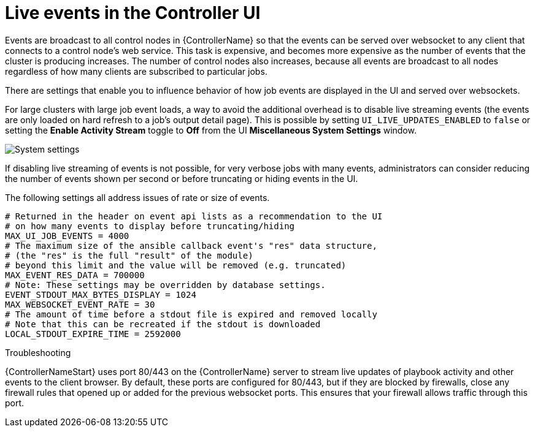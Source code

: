 [id="ref-controller-live-events"]

= Live events in the Controller UI

Events are broadcast to all control nodes in {ControllerName} so that the events can be served over websocket to any client that connects to a control node's web service. 
This task is expensive, and becomes more expensive as the number of events that the cluster is producing increases. 
The number of control nodes also increases, because all events are broadcast to all nodes regardless of how many clients are subscribed to particular jobs.

There are settings that enable you to influence behavior of how job events are displayed in the UI and served over websockets.

For large clusters with large job event loads, a way to avoid the additional overhead is to disable live streaming events (the events are only loaded on hard refresh to a job's output detail page).
This is possible by setting `UI_LIVE_UPDATES_ENABLED` to `false` or setting the *Enable Activity Stream* toggle to *Off* from the UI *Miscellaneous System Settings* window.

image:perf-enable-activity-stream.png[System settings]

If disabling live streaming of events is not possible, for very verbose jobs with many events, administrators can consider reducing the number of events shown per second or before truncating or hiding events in the UI. 

The following settings all address issues of rate or size of events.

[literal, options="nowrap" subs="+attributes"]
----
# Returned in the header on event api lists as a recommendation to the UI
# on how many events to display before truncating/hiding
MAX_UI_JOB_EVENTS = 4000
# The maximum size of the ansible callback event's "res" data structure,
# (the "res" is the full "result" of the module)
# beyond this limit and the value will be removed (e.g. truncated)
MAX_EVENT_RES_DATA = 700000
# Note: These settings may be overridden by database settings.
EVENT_STDOUT_MAX_BYTES_DISPLAY = 1024
MAX_WEBSOCKET_EVENT_RATE = 30
# The amount of time before a stdout file is expired and removed locally
# Note that this can be recreated if the stdout is downloaded
LOCAL_STDOUT_EXPIRE_TIME = 2592000
----

.Troubleshooting

{ControllerNameStart} uses port 80/443 on the {ControllerName} server to stream live updates of playbook activity and other events to the client browser. 
By default, these ports are configured for 80/443, but if they are blocked by firewalls, close any firewall rules that opened up or added for the previous websocket ports.
This ensures that your firewall allows traffic through this port.
